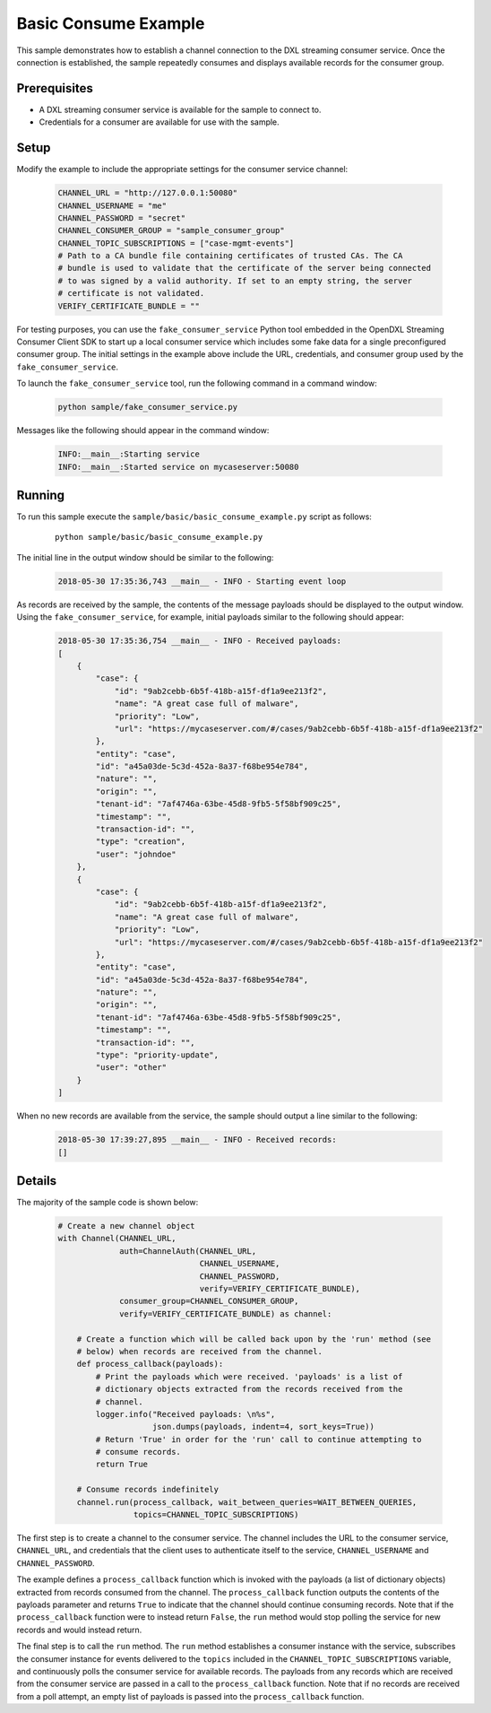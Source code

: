 Basic Consume Example
=====================

This sample demonstrates how to establish a channel connection to the DXL
streaming consumer service. Once the connection is established, the sample
repeatedly consumes and displays available records for the consumer group.

Prerequisites
*************

* A DXL streaming consumer service is available for the sample to connect to.
* Credentials for a consumer are available for use with the sample.

Setup
*****

Modify the example to include the appropriate settings for the consumer
service channel:

    .. code-block:: python

        CHANNEL_URL = "http://127.0.0.1:50080"
        CHANNEL_USERNAME = "me"
        CHANNEL_PASSWORD = "secret"
        CHANNEL_CONSUMER_GROUP = "sample_consumer_group"
        CHANNEL_TOPIC_SUBSCRIPTIONS = ["case-mgmt-events"]
        # Path to a CA bundle file containing certificates of trusted CAs. The CA
        # bundle is used to validate that the certificate of the server being connected
        # to was signed by a valid authority. If set to an empty string, the server
        # certificate is not validated.
        VERIFY_CERTIFICATE_BUNDLE = ""


For testing purposes, you can use the ``fake_consumer_service`` Python tool
embedded in the OpenDXL Streaming Consumer Client SDK to start up a local
consumer service which includes some fake data for a single preconfigured
consumer group. The initial settings in the example above include the URL,
credentials, and consumer group used by the ``fake_consumer_service``.

To launch the ``fake_consumer_service`` tool, run the following command in
a command window:

    .. code-block:: shell

        python sample/fake_consumer_service.py

Messages like the following should appear in the command window:

    .. code-block:: shell

        INFO:__main__:Starting service
        INFO:__main__:Started service on mycaseserver:50080

Running
*******

To run this sample execute the ``sample/basic/basic_consume_example.py`` script
as follows:

    .. parsed-literal::

        python sample/basic/basic_consume_example.py

The initial line in the output window should be similar to the following:

    .. code-block:: shell

        2018-05-30 17:35:36,743 __main__ - INFO - Starting event loop

As records are received by the sample, the contents of the message payloads
should be displayed to the output window. Using the ``fake_consumer_service``,
for example, initial payloads similar to the following should appear:

    .. code-block:: shell

        2018-05-30 17:35:36,754 __main__ - INFO - Received payloads:
        [
            {
                "case": {
                    "id": "9ab2cebb-6b5f-418b-a15f-df1a9ee213f2",
                    "name": "A great case full of malware",
                    "priority": "Low",
                    "url": "https://mycaseserver.com/#/cases/9ab2cebb-6b5f-418b-a15f-df1a9ee213f2"
                },
                "entity": "case",
                "id": "a45a03de-5c3d-452a-8a37-f68be954e784",
                "nature": "",
                "origin": "",
                "tenant-id": "7af4746a-63be-45d8-9fb5-5f58bf909c25",
                "timestamp": "",
                "transaction-id": "",
                "type": "creation",
                "user": "johndoe"
            },
            {
                "case": {
                    "id": "9ab2cebb-6b5f-418b-a15f-df1a9ee213f2",
                    "name": "A great case full of malware",
                    "priority": "Low",
                    "url": "https://mycaseserver.com/#/cases/9ab2cebb-6b5f-418b-a15f-df1a9ee213f2"
                },
                "entity": "case",
                "id": "a45a03de-5c3d-452a-8a37-f68be954e784",
                "nature": "",
                "origin": "",
                "tenant-id": "7af4746a-63be-45d8-9fb5-5f58bf909c25",
                "timestamp": "",
                "transaction-id": "",
                "type": "priority-update",
                "user": "other"
            }
        ]

When no new records are available from the service, the sample should output
a line similar to the following:

    .. code-block:: shell

        2018-05-30 17:39:27,895 __main__ - INFO - Received records:
        []

Details
*******

The majority of the sample code is shown below:

    .. code-block:: python

        # Create a new channel object
        with Channel(CHANNEL_URL,
                     auth=ChannelAuth(CHANNEL_URL,
                                      CHANNEL_USERNAME,
                                      CHANNEL_PASSWORD,
                                      verify=VERIFY_CERTIFICATE_BUNDLE),
                     consumer_group=CHANNEL_CONSUMER_GROUP,
                     verify=VERIFY_CERTIFICATE_BUNDLE) as channel:

            # Create a function which will be called back upon by the 'run' method (see
            # below) when records are received from the channel.
            def process_callback(payloads):
                # Print the payloads which were received. 'payloads' is a list of
                # dictionary objects extracted from the records received from the
                # channel.
                logger.info("Received payloads: \n%s",
                            json.dumps(payloads, indent=4, sort_keys=True))
                # Return 'True' in order for the 'run' call to continue attempting to
                # consume records.
                return True

            # Consume records indefinitely
            channel.run(process_callback, wait_between_queries=WAIT_BETWEEN_QUERIES,
                        topics=CHANNEL_TOPIC_SUBSCRIPTIONS)


The first step is to create a channel to the consumer service. The channel
includes the URL to the consumer service, ``CHANNEL_URL``, and credentials
that the client uses to authenticate itself to the service, ``CHANNEL_USERNAME``
and ``CHANNEL_PASSWORD``.

The example defines a ``process_callback`` function which is invoked with the
payloads (a list of dictionary objects) extracted from records consumed from the
channel. The ``process_callback`` function outputs the contents of the
payloads parameter and returns ``True`` to indicate that the channel should
continue consuming records. Note that if the ``process_callback`` function were
to instead return ``False``, the ``run`` method would stop polling the service
for new records and would instead return.

The final step is to call the ``run`` method. The ``run`` method establishes a
consumer instance with the service, subscribes the consumer instance for events
delivered to the ``topics`` included in the ``CHANNEL_TOPIC_SUBSCRIPTIONS``
variable, and continuously polls the consumer service for available records. The
payloads from any records which are received from the consumer service are
passed in a call to the ``process_callback`` function. Note that if no records
are received from a poll attempt, an empty list of payloads is passed into the
``process_callback`` function.
